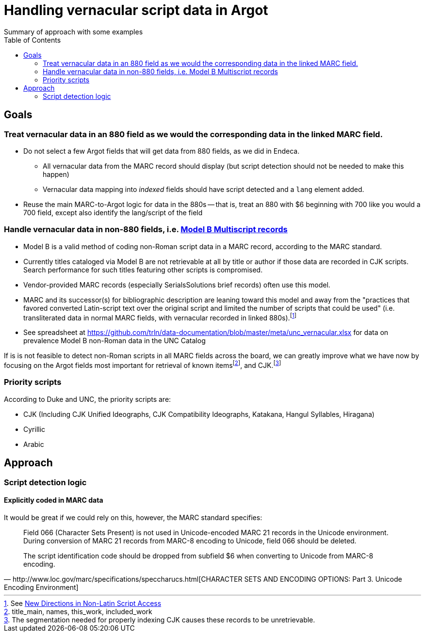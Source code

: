 :toc:
:toc-placement!:

= Handling vernacular script data in Argot
Summary of approach with some examples

toc::[]

== Goals

=== Treat vernacular data in an 880 field as we would the corresponding data in the linked MARC field.
* Do not select a few Argot fields that will get data from 880 fields, as we did in Endeca.
** All vernacular data from the MARC record should display (but script detection should not be needed to make this happen)
** Vernacular data mapping into _indexed_ fields should have script detected and a `lang` element added.
* Reuse the main MARC-to-Argot logic for data in the 880s -- that is, treat an 880 with $6 beginning with 700 like you would a 700 field, except also identify the lang/script of the field

=== Handle vernacular data in non-880 fields, i.e. http://www.loc.gov/marc/bibliographic/ecbdmulti.html#modelb[Model B Multiscript records]

* Model B is a valid method of coding non-Roman script data in a MARC record, according to the MARC standard.
* Currently titles cataloged via Model B are not retrievable at all by title or author if those data are recorded in CJK scripts. Search performance for such titles featuring other scripts is compromised.
* Vendor-provided MARC records (especially SerialsSolutions brief records) often use this model. 
* MARC and its successor(s) for bibliographic description are leaning toward this model and away from the "practices that favored converted Latin-script text over the original script and limited the number of scripts that could be used" (i.e. transliterated data in normal MARC fields, with vernacular recorded in linked 880s).footnote:[See https://www.eventscribe.com/2018/ALA-Annual/fsPopup.asp?Mode=presInfo&PresentationID=352464[New Directions in Non-Latin Script Access]]
* See spreadsheet at https://github.com/trln/data-documentation/blob/master/meta/unc_vernacular.xlsx for data on prevalence Model B non-Roman data in the UNC Catalog

If is is not feasible to detect non-Roman scripts in all MARC fields across the board, we can greatly improve what we have now by focusing on the Argot fields most important for retrieval of known itemsfootnote:[title_main, names, this_work, included_work], and CJK.footnote:[The segmentation needed for properly indexing CJK causes these records to be unretrievable.] 

=== Priority scripts

According to Duke and UNC, the priority scripts are:

* CJK (Including CJK Unified Ideographs, CJK Compatibility Ideographs, Katakana, Hangul Syllables, Hiragana)
* Cyrillic
* Arabic

== Approach
=== Script detection logic
==== Explicitly coded in MARC data
It would be great if we could rely on this, however, the MARC standard specifies:

[quote, http://www.loc.gov/marc/specifications/speccharucs.html[CHARACTER SETS AND ENCODING OPTIONS: Part 3. Unicode Encoding Environment]]
____
Field 066 (Character Sets Present) is not used in Unicode-encoded MARC 21 records in the Unicode environment. During conversion of MARC 21 records from MARC-8 encoding to Unicode, field 066 should be deleted.

The script identification code should be dropped from subfield $6 when converting to Unicode from MARC-8 encoding.
____


